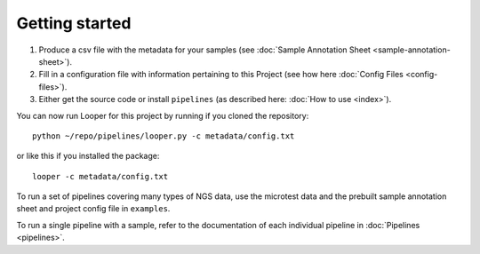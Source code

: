 
Getting started
=========================

1. Produce a csv file with the metadata for your samples (see :doc:`Sample Annotation Sheet <sample-annotation-sheet>`).
2. Fill in a configuration file with information pertaining to this Project (see how here :doc:`Config Files <config-files>`).
3. Either get the source code or install ``pipelines`` (as described here: :doc:`How to use <index>`).

You can now run Looper for this project by running if you cloned the repository::

    python ~/repo/pipelines/looper.py -c metadata/config.txt

or like this if you installed the package::

    looper -c metadata/config.txt

To run a set of pipelines covering many types of NGS data, use the microtest data and the prebuilt sample annotation sheet and project config file in ``examples``.

To run a single pipeline with a sample, refer to the documentation of each individual pipeline in :doc:`Pipelines <pipelines>`.
